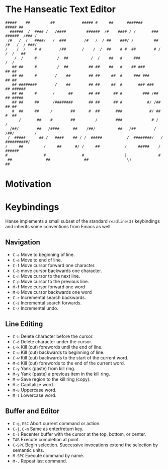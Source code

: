 * The Hanseatic Text Editor
#+begin_src text
#####    ##         ##            ##### #     ##      #######       ##### ##
  ######  /  #### /   /####         ######  /#    #### / /       ###  ######  /### /
 /#   /  /   ####/   /  ###        /#   /  / ##    ###/ /         ## /#   /  / ###/
/    /  /    # #        /##       /    /  /  ##    # #  ##        # /    /  /   ##
    /  /     #         /  ##          /  /    ##   #     ###            /  /
   ## ##     #         /  ##         ## ##    ##   #    ## ###         ## ##
   ## ##     #        /    ##        ## ##     ##  #     ### ###       ## ##
   ## ########        /    ##        ## ##     ##  #       ### ###     ## ######
   ## ##     #       /      ##       ## ##      ## #         ### /##   ## #####
   ## ##     ##      /########       ## ##      ## #           #/ /##  ## ##
   #  ##     ##     /        ##      #  ##       ###            #/ ##  #  ##
      /       ##    #        ##         /        ###             # /      /
  /##/        ##   /####      ##    /##/          ##   /##        /   /##/         /
 /  #####      ## /   ####    ## / /  #####           /  ########/   /  ##########/
/     ##         /     ##      #/ /     ##           /     #####    /     ######
#                #                #                  |              #
 ##               ##               ##                 \)             ##
 #+end_src

* Motivation

* Keybindings
Hanse implements a small subset of the standard ~readline(3)~
keybindings and inherits some conventions from Emacs as well.

** Navigation
- ~C-a~ Move to beginning of line.
- ~C-e~ Move to end of line.
- ~C-f~ Move cursor forward one character.
- ~C-b~ move cursor backwards one character.
- ~C-n~ Move cursor to the next line.
- ~C-p~ Move cursor to the previous line.
- ~M-f~ Move cursor forward one word
- ~M-b~ Move cursor backwards one word
- ~C-r~ Incremental search backwards.
- ~C-s~ Incremental search forwards.
- ~C-/~ Incremental undo.

** Line Editing
- ~C-h~ Delete character before the cursor.
- ~C-d~ Delete character under the cursor.
- ~C-k~ Kill (cut) forewords until the end of line.
- ~C-u~ Kill (cut) backwards to beginning of line.
- ~C-w~ Kill (cut) backwards to the start of the current word.
- ~M-d~ Kill (cut) forewords to the end of the current word.
- ~C-y~ Yank (paste) from kill ring.
- ~M-y~ Yank (paste) a previous item in the kill ring.
- ~M-w~ Save region to the kill ring (copy).
- ~M-c~ Capitalize word.
- ~M-u~ Uppercase word.
- ~M-l~ Lowercase word.

** Buffer and Editor
- ~C-g~, ~ESC~ Abort current command or action.
- ~C-j~, ~C-m~ Same as enter/return key.
- ~C-l~ Recenter buffer with the cursor at the top, bottom, or center.
- ~TAB~ Execute completion at point.
- ~C-SPC~ Begin selection. Successive invocations extend the selection by semantic units.
- ~M-SPC~ Execute command by name.
- ~M-.~ Repeat last command.
